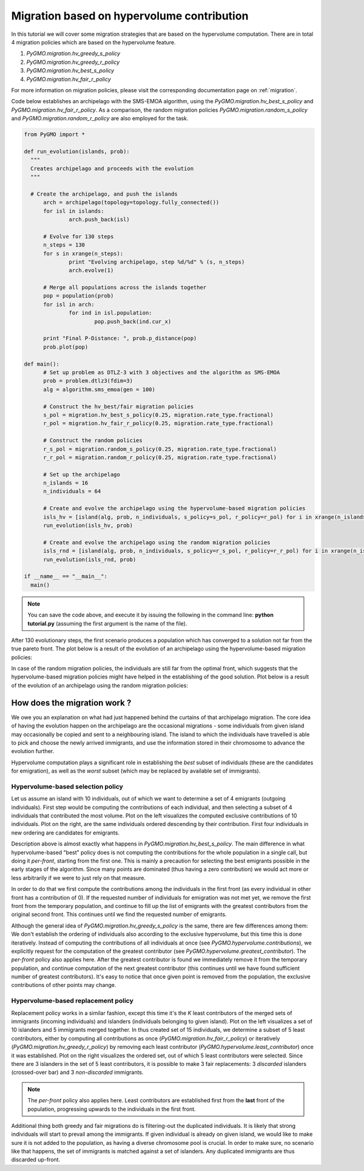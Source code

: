 .. _migration_based_on_hypervolumes:

================================================================
Migration based on hypervolume contribution
================================================================

In this tutorial we will cover some migration strategies that are based on the hypervolume computation.
There are in total 4 migration policies which are based on the hypervolume feature.

#. `PyGMO.migration.hv_greedy_s_policy`
#. `PyGMO.migration.hv_greedy_r_policy`
#. `PyGMO.migration.hv_best_s_policy`
#. `PyGMO.migration.hv_fair_r_policy`

For more information on migration policies, please visit the corresponding documentation page on :ref:`migration`.

Code below establishes an archipelago with the SMS-EMOA algorithm, using the `PyGMO.migration.hv_best_s_policy` and `PyGMO.migration.hv_fair_r_policy`.
As a comparison, the random migration policies `PyGMO.migration.random_s_policy` and `PyGMO.migration.random_r_policy` are also employed for the task.

.. code-block:: python

  from PyGMO import *

  def run_evolution(islands, prob):
    """
    Creates archipelago and proceeds with the evolution
    """

    # Create the archipelago, and push the islands
  	arch = archipelago(topology=topology.fully_connected())
  	for isl in islands:
  		arch.push_back(isl)
  
  	# Evolve for 130 steps
  	n_steps = 130
  	for s in xrange(n_steps):
  		print "Evolving archipelago, step %d/%d" % (s, n_steps)
  		arch.evolve(1)
  
  	# Merge all populations across the islands together
  	pop = population(prob)
  	for isl in arch:
  		for ind in isl.population:
  			pop.push_back(ind.cur_x)
  
  	print "Final P-Distance: ", prob.p_distance(pop)
  	prob.plot(pop)
  
  def main():
  	# Set up problem as DTLZ-3 with 3 objectives and the algorithm as SMS-EMOA
  	prob = problem.dtlz3(fdim=3)
  	alg = algorithm.sms_emoa(gen = 100)
  
  	# Construct the hv_best/fair migration policies
  	s_pol = migration.hv_best_s_policy(0.25, migration.rate_type.fractional)
  	r_pol = migration.hv_fair_r_policy(0.25, migration.rate_type.fractional)
  
  	# Construct the random policies
  	r_s_pol = migration.random_s_policy(0.25, migration.rate_type.fractional)
  	r_r_pol = migration.random_r_policy(0.25, migration.rate_type.fractional)
  
  	# Set up the archipelago
  	n_islands = 16
  	n_individuals = 64
  
  	# Create and evolve the archipelago using the hypervolume-based migration policies
  	isls_hv = [island(alg, prob, n_individuals, s_policy=s_pol, r_policy=r_pol) for i in xrange(n_islands)]
  	run_evolution(isls_hv, prob)
  
  	# Create and evolve the archipelago using the random migration policies
  	isls_rnd = [island(alg, prob, n_individuals, s_policy=r_s_pol, r_policy=r_r_pol) for i in xrange(n_islands)]
  	run_evolution(isls_rnd, prob)

  if __name__ == "__main__":
    main()

.. note::
 You can save the code above, and execute it by issuing the following in the command line: **python tutorial.py** (assuming the first argument is the name of the file).

After 130 evolutionary steps, the first scenario produces a population which has converged to a solution not far from the true pareto front.
The plot below is a result of the evolution of an archipelago using the hypervolume-based migration policies:

.. image:: ../images/tutorials/hv_best_fair_migration_policy.png
  :width: 750px

In case of the random migration policies, the individuals are still far from the optimal front, which suggests that the hypervolume-based migration policies might have helped in the establishing of the good solution.
Plot below is a result of the evolution of an archipelago using the random migration policies:

.. image:: ../images/tutorials/random_migration_policy.png
  :width: 750px

How does the migration work ?
=============================

We owe you an explanation on what had just happened behind the curtains of that archipelago migration.
The core idea of having the evolution happen on the archipelago are the occasional migrations - some individuals from given island
may occasionally be copied and sent to a neighbouring island.
The island to which the individuals have travelled is able to pick and choose the newly arrived immigrants, and use the information stored in their chromosome to advance the evolution further.

Hypervolume computation plays a significant role in establishing the *best* subset of individuals (these are the candidates for emigration), as well as the *worst* subset (which may be replaced by available set of immigrants). 

Hypervolume-based selection policy
----------------------------------

Let us assume an island with 10 individuals, out of which we want to determine a set of 4 emigrants (outgoing individuals).
First step would be computing the contributions of each individual, and then selecting a subset of 4 individuals that contributed the most volume.
Plot on the left visualizes the computed exclusive contributions of 10 individuals.
Plot on the right, are the same individuals ordered descending by their contribution.
First four individuals in new ordering are candidates for emigrants.

.. image:: ../images/tutorials/hv_migration_selection.png
  :width: 750px

Description above is almost exactly what happens in `PyGMO.migration.hv_best_s_policy`.
The main difference in what hypervolume-based "best" policy does is not computing the contributions for the whole population in a single call, but doing it *per-front*, starting from the first one.
This is mainly a precaution for selecting the best emigrants possible in the early stages of the algorithm.
Since many points are dominated (thus having a zero contribution) we would act more or less arbitrarily if we were to just rely on that measure.

In order to do that we first compute the contributions among the individuals in the first front (as every individual in other front has a contribution of 0).
If the requested number of individuals for emigration was not met yet, we remove the first front from the temporary population, and continue to fill up the list of emigrants with the greatest contributors from the original second front. This continues until we find the requested number of emigrants.

Although the general idea of `PyGMO.migration.hv_greedy_s_policy` is the same, there are few differences among them:
We don't establish the ordering of individuals also according to the exclusive hypervolume, but this time this is done iteratively.
Instead of computing the contributions of all individuals at once (see `PyGMO.hypervolume.contributions`), we explicitly request for the computation of the greatest contributor (see `PyGMO.hypervolume.greatest_contributor`).
The *per-front* policy also applies here.
After the greatest contributor is found we immediately remove it from the temporary population, and continue computation of the next greatest contributor (this continues until we have found sufficient number of greatest contributors).
It's easy to notice that once given point is removed from the population, the exclusive contributions of other points may change.

Hypervolume-based replacement policy
------------------------------------

Replacement policy works in a similar fashion, except this time it's the *K* least contributors of the merged sets of immigrants (incoming individuals) and islanders (individuals belonging to given island).
Plot on the left visualizes a set of 10 islanders and 5 immigrants merged together.
In thus created set of 15 individuals, we determine a subset of 5 least contributors, either by computing all contributions as once (`PyGMO.migration.hv_fair_r_policy`) or iteratively (`PyGMO.migration.hv_greedy_r_policy`) by removing each least contributor (`PyGMO.hypervolume.least_contributor`) once it was established.
Plot on the right visualizes the ordered set, out of which 5 least contributors were selected.
Since there are 3 islanders in the set of 5 least contributors, it is possible to make 3 fair replacements: 3 *discarded* islanders (crossed-over bar) and 3 *non-discarded* immigrants.

.. image:: ../images/tutorials/hv_migration_replacement.png
  :width: 750px

.. note::
 The *per-front* policy also applies here. Least contributors are established first from the **last** front of the population, progressing upwards to the individuals in the first front.

Additional thing both greedy and fair migrations do is filtering-out the duplicated individuals.
It is likely that strong individuals will start to prevail among the immigrants.
If given individual is already on given island, we would like to make sure it is not added to the population, as having a diverse chromosome pool is crucial.
In order to make sure, no scenario like that happens, the set of immigrants is matched against a set of islanders. Any duplicated immigrants are thus discarded up-front.
